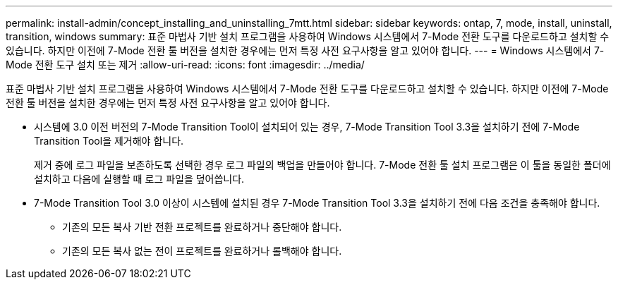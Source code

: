 ---
permalink: install-admin/concept_installing_and_uninstalling_7mtt.html 
sidebar: sidebar 
keywords: ontap, 7, mode, install, uninstall, transition, windows 
summary: 표준 마법사 기반 설치 프로그램을 사용하여 Windows 시스템에서 7-Mode 전환 도구를 다운로드하고 설치할 수 있습니다. 하지만 이전에 7-Mode 전환 툴 버전을 설치한 경우에는 먼저 특정 사전 요구사항을 알고 있어야 합니다. 
---
= Windows 시스템에서 7-Mode 전환 도구 설치 또는 제거
:allow-uri-read: 
:icons: font
:imagesdir: ../media/


[role="lead"]
표준 마법사 기반 설치 프로그램을 사용하여 Windows 시스템에서 7-Mode 전환 도구를 다운로드하고 설치할 수 있습니다. 하지만 이전에 7-Mode 전환 툴 버전을 설치한 경우에는 먼저 특정 사전 요구사항을 알고 있어야 합니다.

* 시스템에 3.0 이전 버전의 7-Mode Transition Tool이 설치되어 있는 경우, 7-Mode Transition Tool 3.3을 설치하기 전에 7-Mode Transition Tool을 제거해야 합니다.
+
제거 중에 로그 파일을 보존하도록 선택한 경우 로그 파일의 백업을 만들어야 합니다. 7-Mode 전환 툴 설치 프로그램은 이 툴을 동일한 폴더에 설치하고 다음에 실행할 때 로그 파일을 덮어씁니다.

* 7-Mode Transition Tool 3.0 이상이 시스템에 설치된 경우 7-Mode Transition Tool 3.3을 설치하기 전에 다음 조건을 충족해야 합니다.
+
** 기존의 모든 복사 기반 전환 프로젝트를 완료하거나 중단해야 합니다.
** 기존의 모든 복사 없는 전이 프로젝트를 완료하거나 롤백해야 합니다.




